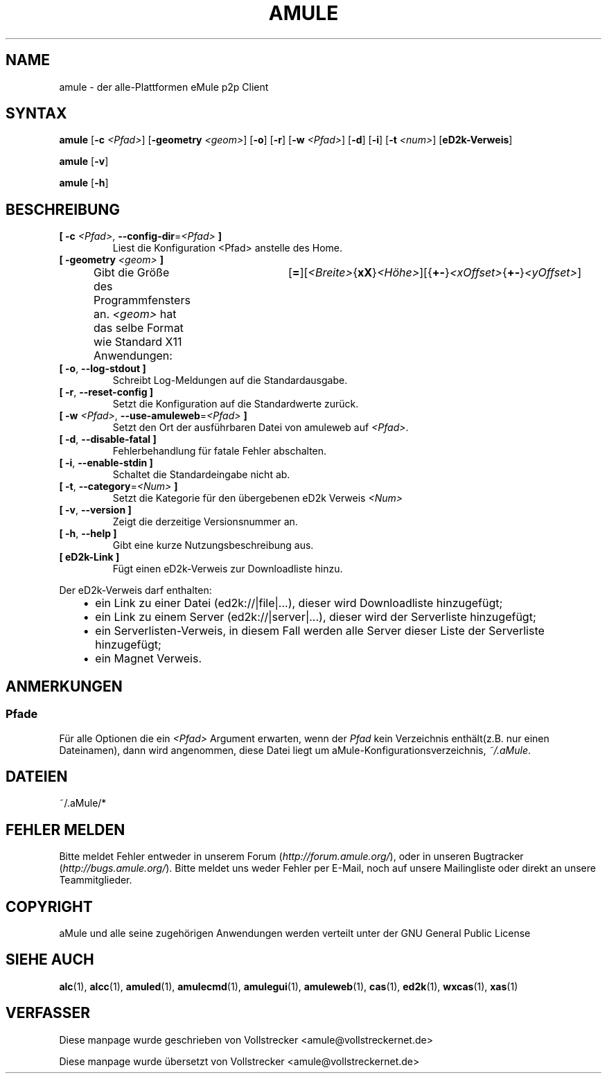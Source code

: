 .\"*******************************************************************
.\"
.\" This file was generated with po4a. Translate the source file.
.\"
.\"*******************************************************************
.TH AMULE 1 "Januar 2010" "aMule v2.3.0" aMule
.als B_untranslated B
.als RB_untranslated RB
.SH NAME
amule \- der alle\-Plattformen eMule p2p Client
.SH SYNTAX
.B_untranslated amule
[\fB\-c\fP \fI<Pfad>\fP] [\fB\-geometry\fP \fI<geom>\fP]
.RB_untranslated [ \-o ]
.RB_untranslated [ \-r ]
[\fB\-w\fP \fI<Pfad>\fP]
.RB_untranslated [ \-d ]
.RB_untranslated [ \-i ]
[\fB\-t\fP \fI<num>\fP] [\fBeD2k\-Verweis\fP]

.B_untranslated amule
.RB_untranslated [ \-v ]

.B_untranslated amule
.RB_untranslated [ \-h ]

.SH BESCHREIBUNG
.TP 
\fB[ \-c\fP \fI<Pfad>\fP, \fB\-\-config\-dir\fP=\fI<Pfad>\fP \fB]\fP
Liest die Konfiguration <Pfad> anstelle des Home.
.TP 
\fB[ \-geometry \fP\fI<geom>\fP \fB]\fP
Gibt die Größe des Programmfensters an. \fI<geom>\fP hat das selbe
Format wie Standard X11
Anwendungen:	[\fB=\fP][\fI<Breite>\fP{\fBxX\fP}\fI<Höhe>\fP][{\fB+\-\fP}\fI<xOffset>\fP{\fB+\-\fP}\fI<yOffset>\fP]
.TP 
.B_untranslated [ \-o\fR, \fB\-\-log\-stdout ]\fR
Schreibt Log\-Meldungen auf die Standardausgabe.
.TP 
.B_untranslated [ \-r\fR, \fB\-\-reset\-config ]\fR
Setzt die Konfiguration auf die Standardwerte zurück.
.TP 
\fB[ \-w\fP \fI<Pfad>\fP, \fB\-\-use\-amuleweb\fP=\fI<Pfad>\fP \fB]\fP
Setzt den Ort der ausführbaren Datei von amuleweb auf \fI<Pfad>\fP.
.TP 
.B_untranslated [ \-d\fR, \fB\-\-disable\-fatal ]\fR
Fehlerbehandlung für fatale Fehler abschalten.
.TP 
.B_untranslated [ \-i\fR, \fB\-\-enable\-stdin ]\fR
Schaltet die Standardeingabe nicht ab.
.TP 
\fB[ \-t\fP, \fB\-\-category\fP=\fI<Num>\fP \fB]\fP
Setzt die Kategorie für den übergebenen eD2k Verweis \fI<Num>\fP
.TP 
.B_untranslated [ \-v\fR, \fB\-\-version ]\fR
Zeigt die derzeitige Versionsnummer an.
.TP 
.B_untranslated [ \-h\fR, \fB\-\-help ]\fR
Gibt eine kurze Nutzungsbeschreibung aus.
.TP 
\fB[ eD2k\-Link ]\fP
Fügt einen eD2k\-Verweis zur Downloadliste hinzu.
.PP
Der eD2k\-Verweis darf enthalten:
.RS 3
.IP \(bu 2
ein Link zu einer Datei (ed2k://|file|...), dieser wird Downloadliste
hinzugefügt;
.IP \(bu 2
ein Link zu einem Server (ed2k://|server|...), dieser wird der Serverliste
hinzugefügt;
.IP \(bu 2
ein Serverlisten\-Verweis, in diesem Fall werden alle Server dieser Liste der
Serverliste hinzugefügt;
.IP \(bu 2
ein Magnet Verweis.
.RE
.SH ANMERKUNGEN
.SS Pfade
Für alle Optionen die ein \fI<Pfad>\fP Argument erwarten, wenn der
\fIPfad\fP kein Verzeichnis enthält(z.B. nur einen Dateinamen), dann wird
angenommen, diese Datei liegt um aMule\-Konfigurationsverzeichnis,
\fI~/.aMule\fP.
.SH DATEIEN
~/.aMule/*
.SH "FEHLER MELDEN"
Bitte meldet Fehler entweder in unserem Forum (\fIhttp://forum.amule.org/\fP),
oder in unseren Bugtracker (\fIhttp://bugs.amule.org/\fP). Bitte meldet uns
weder Fehler per E\-Mail, noch auf unsere Mailingliste oder direkt an unsere
Teammitglieder.
.SH COPYRIGHT
aMule und alle seine zugehörigen Anwendungen werden verteilt unter der GNU
General Public License
.SH "SIEHE AUCH"
.B_untranslated alc\fR(1), \fBalcc\fR(1), \fBamuled\fR(1), \fBamulecmd\fR(1), \fBamulegui\fR(1), \fBamuleweb\fR(1), \fBcas\fR(1), \fBed2k\fR(1), \fBwxcas\fR(1), \fBxas\fR(1)
.SH VERFASSER
Diese manpage wurde geschrieben von Vollstrecker
<amule@vollstreckernet.de>

Diese manpage wurde übersetzt von Vollstrecker <amule@vollstreckernet.de>
